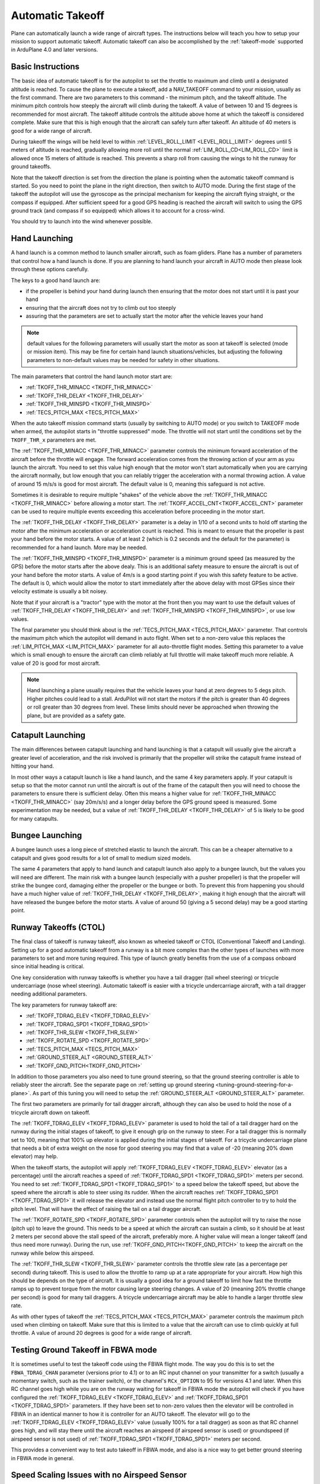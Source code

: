 .. _automatic-takeoff:

=================
Automatic Takeoff
=================

Plane can automatically launch a wide range of aircraft types. The
instructions below will teach you how to setup your mission to support
automatic takeoff. Automatic takeoff can also be accomplished by the :ref:`takeoff-mode` supported in 
ArduPlane 4.0 and later versions.

Basic Instructions
==================

The basic idea of automatic takeoff is for the autopilot to set the
throttle to maximum and climb until a designated altitude is reached. To
cause the plane to execute a takeoff, add a NAV_TAKEOFF command to your
mission, usually as the first command. There are two parameters to this
command - the minimum pitch, and the takeoff altitude. The minimum pitch
controls how steeply the aircraft will climb during the takeoff. A value
of between 10 and 15 degrees is recommended for most aircraft. The
takeoff altitude controls the altitude above home at which the takeoff
is considered complete. Make sure that this is high enough that the
aircraft can safely turn after takeoff. An altitude of 40 meters is good
for a wide range of aircraft.

During takeoff the wings will be held level to within
:ref:`LEVEL_ROLL_LIMIT <LEVEL_ROLL_LIMIT>`
degrees until 5 meters of altitude is reached, gradually allowing more roll until
the normal :ref:`LIM_ROLL_CD<LIM_ROLL_CD>` limit is allowed once 15 meters of altitude is
reached. This prevents a sharp roll from causing the wings to hit the
runway for ground takeoffs.

Note that the takeoff direction is set from the direction the plane is
pointing when the automatic takeoff command is started. So you need to
point the plane in the right direction, then switch to AUTO mode. During
the first stage of the takeoff the autopilot will use the gyroscope as
the principal mechanism for keeping the aircraft flying straight, or the compass if
equipped. After sufficient speed for a good GPS heading is reached the aircraft will
switch to using the GPS ground track (and compass if so equipped) which allows it to account for a
cross-wind.

You should try to launch into the wind whenever possible.

Hand Launching
==============

A hand launch is a common method to launch smaller aircraft, such as
foam gliders. Plane has a number of parameters that control how a hand
launch is done. If you are planning to hand launch your aircraft in AUTO
mode then please look through these options carefully.

The keys to a good hand launch are:

-  if the propeller is behind your hand during launch then ensuring that
   the motor does not start until it is past your hand
-  ensuring that the aircraft does not try to climb out too steeply
-  assuring that the parameters are set to actually start the motor after the vehicle leaves your hand

.. note:: default values for the following parameters will usually start the motor as soon at takeoff is selected (mode or mission item). This may be fine for certain hand launch situations/vehicles, but adjusting the following parameters to non-default values may be needed for safety in other situations.

The main parameters that control the hand launch motor start are:

-  :ref:`TKOFF_THR_MINACC <TKOFF_THR_MINACC>`
-  :ref:`TKOFF_THR_DELAY <TKOFF_THR_DELAY>`
-  :ref:`TKOFF_THR_MINSPD <TKOFF_THR_MINSPD>`
-  :ref:`TECS_PITCH_MAX <TECS_PITCH_MAX>`

When the auto takeoff mission command starts (usually by switching to
AUTO mode) or you switch to TAKEOFF mode when armed, the autopilot starts in "throttle suppressed" mode. The
throttle will not start until the conditions set by the ``TKOFF_THR_x``
parameters are met.

The :ref:`TKOFF_THR_MINACC <TKOFF_THR_MINACC>` parameter controls the minimum forward
acceleration of the aircraft before the throttle will engage. The
forward acceleration comes from the throwing action of your arm as you
launch the aircraft. You need to set this value high enough that the
motor won't start automatically when you are carrying the aircraft
normally, but low enough that you can reliably trigger the acceleration
with a normal throwing action. A value of around 15 m/s/s is good for
most aircraft. The default value is 0, meaning this safeguard is not active.

Sometimes it is desirable to require multiple "shakes" of the vehicle above the :ref:`TKOFF_THR_MINACC <TKOFF_THR_MINACC>` before allowing a motor start. The :ref:`TKOFF_ACCEL_CNT<TKOFF_ACCEL_CNT>` parameter can be used to require multiple events exceeding this acceleration before proceeding in the motor start.

The :ref:`TKOFF_THR_DELAY <TKOFF_THR_DELAY>` parameter is a delay in 1/10 of a second units to
hold off starting the motor after the minimum acceleration or acceleration count is reached.
This is meant to ensure that the propeller is past your hand before the
motor starts. A value of at least 2 (which is 0.2 seconds and the default for the parameter) is
recommended for a hand launch. More may be needed.

The :ref:`TKOFF_THR_MINSPD <TKOFF_THR_MINSPD>` parameter is a minimum ground speed (as measured
by the GPS) before the motor starts after the above dealy. This is an additional safety
measure to ensure the aircraft is out of your hand before the motor
starts. A value of 4m/s is a good starting point if you wish this safety feature to be active. The default is 0, which would allow the motor to start immediately after the above delay with most GPSes since their velocity estimate is usually a bit  noisey.

Note that if your aircraft is a "tractor" type with the motor at the
front then you may want to use the default values of :ref:`TKOFF_THR_DELAY <TKOFF_THR_DELAY>` and :ref:`TKOFF_THR_MINSPD <TKOFF_THR_MINSPD>`, or use low values.

The final parameter you should think about is the :ref:`TECS_PITCH_MAX <TECS_PITCH_MAX>`
parameter. That controls the maximum pitch which the autopilot will
demand in auto flight. When set to a non-zero value this replaces the
:ref:`LIM_PITCH_MAX <LIM_PITCH_MAX>` parameter for all auto-throttle flight modes. Setting
this parameter to a value which is small enough to ensure the aircraft
can climb reliably at full throttle will make takeoff much more
reliable. A value of 20 is good for most aircraft.

.. note::  Hand launching a plane usually requires that the vehicle leaves your hand at zero degrees to 5 degs pitch. Higher pitches could lead to a stall. ArduPilot will not start the motors if the pitch is greater than 40 degrees or roll greater than 30 degrees from level. These limits should never be approached when throwing the plane, but are provided as a safety gate. 

Catapult Launching
==================

The main differences between catapult launching and hand launching is
that a catapult will usually give the aircraft a greater level of
acceleration, and the risk involved is primarily that the propeller will
strike the catapult frame instead of hitting your hand.

In most other ways a catapult launch is like a hand launch, and the same
4 key parameters apply. If your catapult is setup so that the motor
cannot run until the aircraft is out of the frame of the catapult then
you will need to choose the parameters to ensure there is sufficient
delay. Often this means a higher value for :ref:`TKOFF_THR_MINACC <TKOFF_THR_MINACC>` (say
20m/s/s) and a longer delay before the GPS ground speed is measured.
Some experimentation may be needed, but a value of :ref:`TKOFF_THR_DELAY <TKOFF_THR_DELAY>`
of 5 is likely to be good for many catapults.

Bungee Launching
================

A bungee launch uses a long piece of stretched elastic to launch the
aircraft. This can be a cheaper alternative to a catapult and gives good
results for a lot of small to medium sized models.

The same 4 parameters that apply to hand launch and catapult launch also
apply to a bungee launch, but the values you will need are different.
The main risk with a bungee launch (especially with a pusher propeller)
is that the propeller will strike the bungee cord, damaging either the
propeller or the bungee or both. To prevent this from happening you
should have a much higher value of :ref:`TKOFF_THR_DELAY <TKOFF_THR_DELAY>`, making it high
enough that the aircraft will have released the bungee before the motor
starts. A value of around 50 (giving a 5 second delay) may be a good
starting point.

Runway Takeoffs (CTOL)
======================

The final class of takeoff is runway takeoff, also known as wheeled
takeoff or CTOL (Conventional Takeoff and Landing). Setting up for a
good automatic takeoff from a runway is a bit more complex than the
other types of launches with more parameters to set and more tuning
required. This type of launch greatly benefits from the use of a compass
onboard since initial heading is critical.

One key consideration with runway takeoffs is whether you have a tail
dragger (tail wheel steering) or tricycle undercarriage (nose wheel
steering). Automatic takeoff is easier with a tricycle undercarriage
aircraft, with a tail dragger needing additional parameters.

The key parameters for runway takeoff are:

-  :ref:`TKOFF_TDRAG_ELEV <TKOFF_TDRAG_ELEV>`
-  :ref:`TKOFF_TDRAG_SPD1 <TKOFF_TDRAG_SPD1>`
-  :ref:`TKOFF_THR_SLEW <TKOFF_THR_SLEW>`
-  :ref:`TKOFF_ROTATE_SPD <TKOFF_ROTATE_SPD>`
-  :ref:`TECS_PITCH_MAX <TECS_PITCH_MAX>`
-  :ref:`GROUND_STEER_ALT <GROUND_STEER_ALT>`
-  :ref:`TKOFF_GND_PITCH<TKOFF_GND_PITCH>`

In addition to those parameters you also need to tune ground steering,
so that the ground steering controller is able to reliably steer the
aircraft. See the separate page on :ref:`setting up ground steering <tuning-ground-steering-for-a-plane>`. As part of this tuning
you will need to setup the :ref:`GROUND_STEER_ALT <GROUND_STEER_ALT>` parameter.

The first two parameters are primarily for tail dragger aircraft,
although they can also be used to hold the nose of a tricycle aircraft
down on takeoff.

The :ref:`TKOFF_TDRAG_ELEV <TKOFF_TDRAG_ELEV>` parameter is used to hold the tail of a tail
dragger hard on the runway during the initial stages of takeoff, to give
it enough grip on the runway to steer. For a tail dragger this is
normally set to 100, meaning that 100% up elevator is applied during the
initial stages of takeoff. For a tricycle undercarriage plane that needs
a bit of extra weight on the nose for good steering you may find that a
value of -20 (meaning 20% down elevator) may help.

When the takeoff starts, the autopilot will apply :ref:`TKOFF_TDRAG_ELEV <TKOFF_TDRAG_ELEV>`
elevator (as a percentage) until the aircraft reaches a speed of
:ref:`TKOFF_TDRAG_SPD1 <TKOFF_TDRAG_SPD1>` meters per second. You need to set
:ref:`TKOFF_TDRAG_SPD1 <TKOFF_TDRAG_SPD1>` to a speed below the takeoff speed, but above the
speed where the aircraft is able to steer using its rudder. When the
aircraft reaches :ref:`TKOFF_TDRAG_SPD1 <TKOFF_TDRAG_SPD1>` it will release the elevator and
instead use the normal flight pitch controller to try to hold the pitch
level. That will have the effect of raising the tail on a tail dragger
aircraft.

The :ref:`TKOFF_ROTATE_SPD <TKOFF_ROTATE_SPD>` parameter controls when the autopilot will try to
raise the nose (pitch up) to leave the ground. This needs to be a speed
at which the aircraft can sustain a climb, so it should be at least 2
meters per second above the stall speed of the aircraft, preferably
more. A higher value will mean a longer takeoff (and thus need more
runway). During the run, use :ref:`TKOFF_GND_PITCH<TKOFF_GND_PITCH>` to keep the aircraft on the runway while below this airspeed.

The :ref:`TKOFF_THR_SLEW <TKOFF_THR_SLEW>` parameter controls the throttle slew rate (as a
percentage per second) during takeoff. This is used to allow the
throttle to ramp up at a rate appropriate for your aircraft. How high
this should be depends on the type of aircraft. It is usually a good
idea for a ground takeoff to limit how fast the throttle ramps up to
prevent torque from the motor causing large steering changes. A value of
20 (meaning 20% throttle change per second) is good for many tail
draggers. A tricycle undercarriage aircraft may be able to handle a
larger throttle slew rate.

As with other types of takeoff the :ref:`TECS_PITCH_MAX <TECS_PITCH_MAX>` parameter controls
the maximum pitch used when climbing on takeoff. Make sure that this is
limited to a value that the aircraft can use to climb quickly at full
throttle. A value of around 20 degrees is good for a wide range of
aircraft.

.. _takeoff-fbwa:

Testing Ground Takeoff in FBWA mode
===================================

It is sometimes useful to test the takeoff code using the FBWA flight
mode. The way you do this is to set the ``FBWA_TDRAG_CHAN`` parameter (versions prior to 4.1) or  to an RC input channel on your transmitter for a switch (usually a
momentary switch, such as the trainer switch), or the channel's ``RCx_OPTION`` to 95 for versions 4.1 and later. When this RC channel goes high while you are on the runway waiting for takeoff in FBWA mode the
autopilot will check if you have configured the :ref:`TKOFF_TDRAG_ELEV <TKOFF_TDRAG_ELEV>` and
:ref:`TKOFF_TDRAG_SPD1 <TKOFF_TDRAG_SPD1>` parameters. If they have been set to non-zero
values then the elevator will be controlled in FBWA in an identical
manner to how it is controller for an AUTO takeoff. The elevator will go
to the :ref:`TKOFF_TDRAG_ELEV <TKOFF_TDRAG_ELEV>` value (usually 100% for a tail dragger) as
soon as that RC channel goes high, and will stay there until the
aircraft reaches an airspeed (if airspeed sensor is used) or groundspeed (if airspeed sensor is not used) of :ref:`TKOFF_TDRAG_SPD1 <TKOFF_TDRAG_SPD1>` meters per second.

This provides a convenient way to test auto takeoff in FBWA mode, and
also is a nice way to get better ground steering in FBWA mode in
general.

Speed Scaling Issues with no Airspeed Sensor
============================================

Since control effectiveness varies with airspeed, ArduPilot automatically scales the control gains in stabilized modes with airspeed to allow stability at low speeds and to avoid oscillations at high airspeeds. However, when an airspeed sensor is not used, an estimated airspeed based on GPS speed, accelerometer inputs, and position changes is used. During takeoffs into strong head wind, this estimate can be wrong and the gains scaled up, resulting in oscillations during the climb into the wind. Setting :ref:`FLIGHT_OPTIONS<FLIGHT_OPTIONS>` bit 7 to 1, the speed scaling will be limited during the takeoff phase of automatic takeoffs to eliminate oscillations, particularly on tightly tuned vehicles.

Catapult Launch without an Airspeed Sensor
==========================================
Taking off without an airspeed sensor using a catapult may cause less than maximum throttle to be used due to high initial climb rates. For heavy vehicles, this may result in a stall due to the long time constants used in TECS to adjust throttle after the initial launch. The parameter :ref:`TKOFF_THR_MAX_T<TKOFF_THR_MAX_T>` can be used to force maximum throttle for a time, irrespective of climb rates from an initial catapult launch to allow the vehicle to obtain sufficient speed.